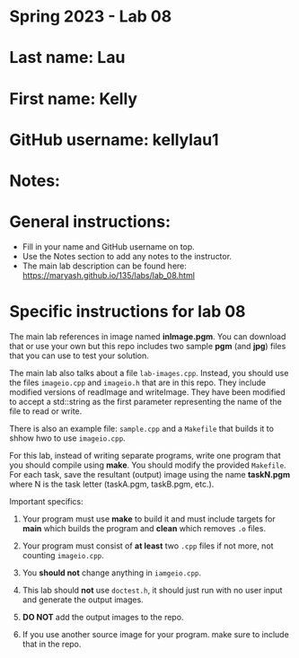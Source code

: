 * Spring 2023 - Lab 08

* Last name: Lau 

* First name: Kelly 

* GitHub username: kellylau1

* Notes:


  
* General instructions:
- Fill in your name and GitHub username on top.
- Use the Notes section to add any notes to the instructor.
- The main lab description can be found here:
  https://maryash.github.io/135/labs/lab_08.html 


* Specific instructions for lab 08

The main lab references in image named *inImage.pgm*. You can download
that or use your own but this repo includes two sample *pgm* (and
*jpg*) files that you can use to test your solution.

The main lab also talks about a file ~lab-images.cpp~. Instead, you
should use the files ~imageio.cpp~ and ~imageio.h~ that are in this
repo. They include  modified versions of readImage and
writeImage. They have been modified to accept a std::string as the
first parameter representing the name of the file to read or write.

There is also an example file: ~sample.cpp~ and a ~Makefile~ that
builds it to shhow hwo to use ~imageio.cpp~.

For this lab, instead of writing separate programs, write one program
that you should compile using *make*. You should modify the provided
~Makefile~. For each task, save the resultant (output) image using the
name *taskN.pgm* where N is the task letter (taskA.pgm, taskB.pgm,
etc.).


Important specifics:

1. Your program must use *make* to build it and must include targets
   for *main* which builds the program and *clean* which removes ~.o~
   files.
2. Your program must consist of *at least* two ~.cpp~ files if not
   more, not counting ~imageio.cpp~. 
3. You *should not* change anything in ~iamgeio.cpp~.
4. This lab should *not* use ~doctest.h~, it should just run with no
   user input and generate the output images.

5. *DO NOT* add the output images to the repo.
6. If you use another source image for your program. make sure to
   include that in the repo.
